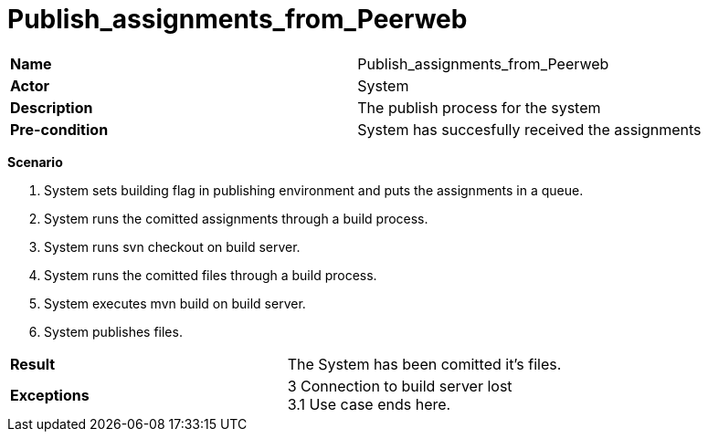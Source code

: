= Publish_assignments_from_Peerweb
:showtitle:

|====
| *Name* | Publish_assignments_from_Peerweb 
| *Actor* | System 
| *Description* | The publish process for the system 
| *Pre-condition* | System has succesfully received the assignments 
|====

*Scenario* 

. System sets building flag in publishing environment and puts the assignments in a queue.  
. System runs the comitted assignments through a build process.  
. System runs svn checkout on build server.  
. System runs the comitted files through a build process.  
. System executes mvn build on build server.  
. System publishes files.  

|====
| *Result* |
The System has been comitted it's files. 
| *Exceptions*  |
3 Connection to build server lost +
3.1 Use case ends here. 
|====

